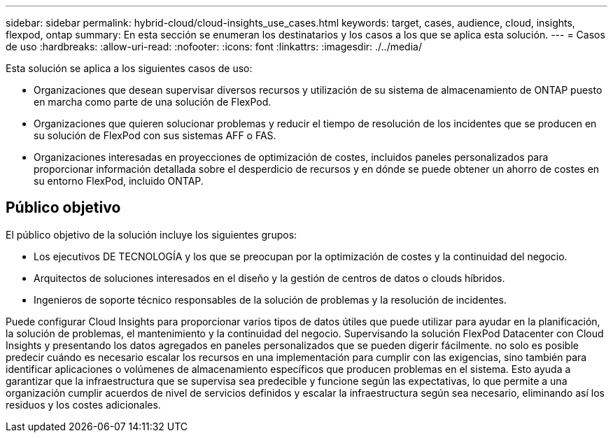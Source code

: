 ---
sidebar: sidebar 
permalink: hybrid-cloud/cloud-insights_use_cases.html 
keywords: target, cases, audience, cloud, insights, flexpod, ontap 
summary: En esta sección se enumeran los destinatarios y los casos a los que se aplica esta solución. 
---
= Casos de uso
:hardbreaks:
:allow-uri-read: 
:nofooter: 
:icons: font
:linkattrs: 
:imagesdir: ./../media/


Esta solución se aplica a los siguientes casos de uso:

* Organizaciones que desean supervisar diversos recursos y utilización de su sistema de almacenamiento de ONTAP puesto en marcha como parte de una solución de FlexPod.
* Organizaciones que quieren solucionar problemas y reducir el tiempo de resolución de los incidentes que se producen en su solución de FlexPod con sus sistemas AFF o FAS.
* Organizaciones interesadas en proyecciones de optimización de costes, incluidos paneles personalizados para proporcionar información detallada sobre el desperdicio de recursos y en dónde se puede obtener un ahorro de costes en su entorno FlexPod, incluido ONTAP.




== Público objetivo

El público objetivo de la solución incluye los siguientes grupos:

* Los ejecutivos DE TECNOLOGÍA y los que se preocupan por la optimización de costes y la continuidad del negocio.
* Arquitectos de soluciones interesados en el diseño y la gestión de centros de datos o clouds híbridos.
* Ingenieros de soporte técnico responsables de la solución de problemas y la resolución de incidentes.


Puede configurar Cloud Insights para proporcionar varios tipos de datos útiles que puede utilizar para ayudar en la planificación, la solución de problemas, el mantenimiento y la continuidad del negocio. Supervisando la solución FlexPod Datacenter con Cloud Insights y presentando los datos agregados en paneles personalizados que se pueden digerir fácilmente. no solo es posible predecir cuándo es necesario escalar los recursos en una implementación para cumplir con las exigencias, sino también para identificar aplicaciones o volúmenes de almacenamiento específicos que producen problemas en el sistema. Esto ayuda a garantizar que la infraestructura que se supervisa sea predecible y funcione según las expectativas, lo que permite a una organización cumplir acuerdos de nivel de servicios definidos y escalar la infraestructura según sea necesario, eliminando así los residuos y los costes adicionales.
